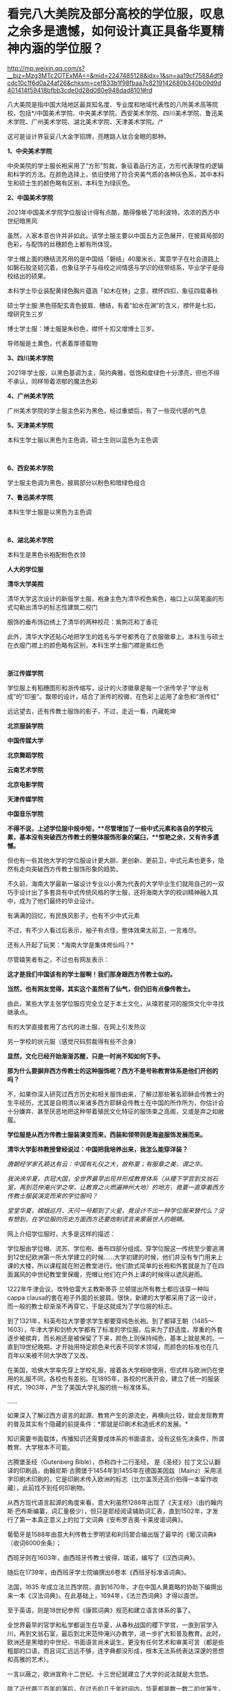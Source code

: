* 看完八大美院及部分高校的学位服，叹息之余多是遗憾，如何设计真正具备华夏精神内涵的学位服？

http://mp.weixin.qq.com/s?__biz=Mzg3MTc2OTExMA==&mid=2247485128&idx=1&sn=aa19cf75884df9cdc10c1f6d0a24af26&chksm=cef833b1f98fbaa7c8219142680b340b09d9d401414f59418bfbb3cde0d28d080e948dad8101#rd


八大美院是指中国大陆地区最具知名度、专业度和地域代表性的八所美术高等院校，包括*/中国美术学院、中央美术学院、西安美术学院、四川美术学院、鲁迅美术学院、广州美术学院、湖北美术学院、天津美术学院。/*

这可是设计界妥妥八大金字招牌，亮瞎路人钛合金眼的那种。

*1、中央美术学院*

中央美院的学士服长袍采用了“方形”剪裁，象征着品行方正，方形代表理性的逻辑和科学的方法。在颜色选择上，依旧使用了符合央美气质的各种灰色系，其中本科生和硕士生的颜色略有区别，本科生为绿灰色。 

[[./img/71-0.jpeg]]

[[./img/71-1.jpeg]]

[[./img/71-2.jpeg]]

[[./img/71-3.jpeg]]

[[./img/71-4.jpeg]]

[[./img/71-5.jpeg]]

[[./img/71-6.jpeg]]

[[./img/71-7.jpeg]]

[[./img/71-8.jpeg]]

*2、中国美术学院*

[[./img/71-9.jpeg]]

2021年中国美术学院学位服设计得有点酷，酷得像极了哈利波特，浓浓的西方中世纪暗黑风

[[./img/71-10.jpeg]]

[[./img/71-11.jpeg]]

[[./img/71-12.jpeg]]

虽然，人家本意也许并非如此。该学士服主要以中国五方正色展开，在披肩局部的色彩，与配饰的丝穗颜色上都有所体现。

学士帽上面的穗结流苏用的是中国结「磐结」40厘米长，寓意学子在社会道路上如磐石般坚韧沉着，也象征学子与母校之间情感与学识的纽带结系，毕业学子是母校结出的硕果。

[[./img/71-13.gif]]

[[./img/71-14.jpeg]]

本科学士毕业装配黄绿色胸片蕴涵「如木在林」之意，襟怀四扣，象征四载春秋

[[./img/71-15.jpeg]]

[[./img/71-16.jpeg]]

[[./img/71-17.jpeg]]

[[./img/71-18.jpeg]]

硕士学士服:黑色搭配玄青色披肩、穗结，有着“如水在渊”的含义，襟怀是七扣，增研究生三岁

[[./img/71-19.jpeg]]

博士学士服：博士服是朱砂色，襟怀十扣又增博士三岁。

导师服是土黄色，代表着厚德载物 

[[./img/71-20.jpeg]]

*3、四川美术学院*

[[./img/71-21.jpeg]]

2021年学士服，以黑色基调为主，简约典雅，低饱和度绿色十分漂亮，但也不得不承认，同样带着浓郁的魔法色彩

[[./img/71-22.jpeg]]

[[./img/71-23.jpeg]]

[[./img/71-24.jpeg]]

[[./img/71-25.jpeg]]

[[./img/71-26.jpeg]]

[[./img/71-27.jpeg]]

*4、广州美术学院*

广州美术学院的学士服主色彩为黑色，经过重塑后，有了一些现代感的气息

[[./img/71-28.jpeg]]

[[./img/71-29.jpeg]]

[[./img/71-30.jpeg]]

[[./img/71-31.jpeg]]

[[./img/71-32.jpeg]]

*5、天津美术学院*

本科生学士服以黑色为主色调，硕士生则以蓝色为主色调

[[./img/71-33.jpeg]]

[[./img/71-34.jpeg]]

[[./img/71-35.jpeg]]

[[./img/71-36.jpeg]]

[[./img/71-37.jpeg]]

[[./img/71-38.jpeg]]

 

*6、西安美术学院*

学士服主色调为黑色，披肩部分以粉色和暗绿色组合

[[./img/71-39.jpeg]]

[[./img/71-40.jpeg]]

[[./img/71-41.jpeg]]

[[./img/71-42.jpeg]]

[[./img/71-43.jpeg]]

*7、鲁迅美术学院*

本科生学士服是以黑色为主色调

[[./img/71-44.jpeg]]

[[./img/71-45.jpeg]]

[[./img/71-46.jpeg]]

[[./img/71-47.jpeg]]

[[./img/71-48.jpeg]]

[[./img/71-49.jpeg]]

 

*8、湖北美术学院*

本科生是黑色长袍配粉色衣领

[[./img/71-50.jpeg]]

[[./img/71-51.jpeg]]

[[./img/71-52.jpeg]]

[[./img/71-53.jpeg]]

[[./img/71-54.jpeg]]

*人大的学位服*

[[./img/71-55.png]]

*清华大学美院*

清华大学这次设计的新版学士服，袍身主色为清华校色紫色，袖口上以简笔画的形式勾勒出清华的标志性建筑二校门

服饰的垂布饰边绣上了清华的两种校花：紫荆花和丁香花

[[./img/71-56.jpeg]]

[[./img/71-57.jpeg]]

[[./img/71-58.jpeg]]

此外，清华大学还贴心地把学生的姓名与学号都秀在了衣服徽章上。本科生与硕士在衣服门襟上的颜色略有区别，本科生学士服门襟是紫红色

[[./img/71-59.jpeg]]

[[./img/71-60.jpeg]]

[[./img/71-61.jpeg]]

[[./img/71-62.jpeg]]

[[./img/71-63.jpeg]]

 

*浙江传媒学院*

学位服上有稻穗图形和浙传缩写，设计的火漆徽章是每一个浙传学子“学业有成”的“印鉴”。飘带的设计，结合了浙传的校徽，在色彩上运用了金色和“浙传红”

[[./img/71-64.jpeg]]

远远望去，还有传教士服饰的影子，不过，走近一看，内藏乾坤

[[./img/71-65.jpeg]]

[[./img/71-66.jpeg]]

[[./img/71-67.jpeg]]

[[./img/71-68.jpeg]]

[[./img/71-69.jpeg]]

[[./img/71-70.jpeg]]

[[./img/71-71.jpeg]]

*北京服装学院*

[[./img/71-72.jpeg]]

[[./img/71-73.jpeg]]

[[./img/71-74.jpeg]]

[[./img/71-75.jpeg]]

[[./img/71-76.jpeg]]

[[./img/71-77.jpeg]]

[[./img/71-78.jpeg]]

*中国传媒大学*

[[./img/71-79.jpeg]]

[[./img/71-80.jpeg]]

[[./img/71-81.jpeg]]

[[./img/71-82.jpeg]]

[[./img/71-83.jpeg]]

[[./img/71-84.jpeg]]

[[./img/71-85.jpeg]]

[[./img/71-86.jpeg]]

*北京舞蹈学院*

[[./img/71-87.jpeg]]

[[./img/71-88.jpeg]]

[[./img/71-89.jpeg]]

[[./img/71-90.jpeg]]

[[./img/71-91.jpeg]]

[[./img/71-92.jpeg]]

[[./img/71-93.jpeg]]

[[./img/71-94.jpeg]]

*云南艺术学院*

[[./img/71-95.jpeg]]

[[./img/71-96.jpeg]]

[[./img/71-97.jpeg]]

[[./img/71-98.jpeg]]

[[./img/71-99.jpeg]]

[[./img/71-100.jpeg]]

*北京电影学院*

[[./img/71-101.jpeg]]

[[./img/71-102.jpeg]]

[[./img/71-103.jpeg]]

[[./img/71-104.jpeg]]

[[./img/71-105.jpeg]]

[[./img/71-106.jpeg]]

*天津传媒学院*

[[./img/71-107.jpeg]]

[[./img/71-108.jpeg]]

[[./img/71-109.jpeg]]

*中国音乐学院*

[[./img/71-110.jpeg]]

[[./img/71-111.jpeg]]

[[./img/71-112.jpeg]]

[[./img/71-113.jpeg]]

*不得不说，上述学位服中规中矩，**尽管增加了一些中式元素和各自的学校元素，基本没有突破西方传教士的整体服饰形象的窠臼，**惊艳之余，又有许多遗憾。*

但也有一些其他大学的学位服设计更大胆、更创新、更前卫，中式元素也更多，隐然有走向突破西方传教士服饰形象的趋势。

不久前，海南大学最新一届设计专业以小黄为代表的大学毕业生们就用自己的一双巧手设计出了多套具有中式传统风格的学士服，还将海南大学的校训精神融入其中，成为了他们最终的毕业设计。

有满满的回忆，有民族风影子，也有不少中式元素

[[./img/71-114.jpeg]]

[[./img/71-115.jpeg]]

[[./img/71-116.jpeg]]

[[./img/71-117.jpeg]]

[[./img/71-118.jpeg]]

[[./img/71-119.jpeg]]

[[./img/71-120.jpeg]]

不过，有不少人看过后表示，袖子有点怪，整体效果太前卫，一言难尽。

还有人开起了玩笑：*海南大学是集体修仙吗？*

[[./img/71-121.jpeg]]

尽管嬉笑者有之，不过也有网友表示：

*这才是我们中国该有的学士服啊！我们那身跟西方传教士似的。*

*当然，也有网友觉得，其实这个虽然有了仙气，但仍旧有点像传教士。*

由此，某些大学主张学位服应完全立足于本土文化，从璨若星河的服饰文化中寻找继承点。

有的大学直接套用了古代的进士服，在网上引发热议

[[./img/71-122.jpeg]]

另一学校的状元服（感觉尺码剪裁得有些不合身）

[[./img/71-123.png]]

[[./img/71-124.png]]

[[./img/71-125.png]]

*显然，文化已经开始渐渐苏醒，只是一时尚不知如何下手。*

*那为什么要摒弃西方传教士的这种服饰呢？西方不是号称教育体系是他们开创的吗？*

不，如果你深入研究过西方历史和相关服饰由来，了解过那些著名耶稣会传教士的生平经历，尤其是自明清以来诸多西方耶稣会传教士在中国的所作所为，你估计会十分嫌弃、甚至厌恶地把这种带着殖民文化特征的服饰束之高阁，又或是弃之如敝履。

*学位服是从西方传教士服装演变而来，西装和领带则是海盗服饰发展而来。*

*清华大学彭林教授曾经说过：中国把我培养出来，我怎么能穿洋装？*

/唐朝经学家孔颖达有云：中国有礼仪之大，故称夏；有服章之美，谓之华。/

/我泱泱华夏，衣冠大国，全世界最早出现并形成教育体系（从稷下学宫到文翁石室，再到范仲淹兴学之举，让教育之火燃遍神州大地）的地方，竟要一直穿着西方传教士服装演变而来的学位服吗？/

/堂堂华夏，嫦娥巡月、天问一号都到了火星，竟设计不出一种学位服来替代么？没有想到，在学位服的历史方面西方还要炮制谎言来蒙蔽世人的眼睛。/

网上介绍学位服时，大多是这样的描述：

学位服由学位帽、流苏、学位袍、垂布四部分组成。穿学位服这一传统至少要追溯到12世纪欧洲第一所大学建立的时候......大学初建的时候，他们并没有专门用来上课的大楼，所以课程就在附近教堂进行。他们款式简单的长袍和外套就是为了在四面漏风的中世纪教堂里保暖，兜帽让他们在户外上课的时候得以遮风避雨。

[[./img/71-126.jpeg]]

1222年牛津会议，坎特伯雷大主教斯蒂芬·兰顿提出所有教士都应该穿一种叫cappa
clausa的套在袍子外面的长披肩。很快，新建的大学都采用了这一设计，而一般的教士却渐渐不再穿它，于是这就成为了学位服的标志。

[[./img/71-127.jpeg]]

到了1321年，科英布拉大学要求学生都要穿纯色长袍。到了都铎王朝（1485～1603），牛津大学和剑桥大学都有了标准的学位服。后来为了舒适度，厚重的外套逐步被摈弃，而长袍还是被保留了下来，颜色上则保持纯色，基本上就是黑的。一直到19世纪晚期，才开始用特定颜色来代表不同学术领域，而颜色的标准也在几百年以来被不同大学改了又改。

在美国，哈佛大学率先穿上学校礼服，接着各大学相继使用，但式样与欧洲仍在使用的礼服不同，各校也有差别。在1895年，各校的代表开会，建立了统一的服装样式，1903年，产生了美国大学礼服的统一标准体系。

......

如果深入了解过西方语言的起源、教育产生的源流史，再横向比较，就会发现教育的普及其实有个隐藏的前提条件：*那就是印刷术和造纸术的发展。*

知识需要书面载体，传播知识还需要成体系的书面语言。没有这些先决条件，所谓教育、大学根本不可能。

古腾堡圣经（Gutenberg Bible），亦称四十二行圣经，
是《圣经》拉丁文公认翻译的印刷品，由翰尼斯·古腾堡于1454年到1455年在德国美因兹（Mainz）采用活字印刷术印刷的，它是印刷术传入欧洲的标志（比尔盖茨还高价拍得一本留作收藏），此前找不到任何印刷物。

从西方现代语言起源的角度来看，意大利虽然1286年出现了《天主经》（由约翰内斯·巴布斯编纂，词汇量极少），但只是耶经阅读辅助词汇表，直到1502年，才发行了第一本真正意义上的拉丁文词典《安布罗吉奥·卡莱皮诺词典》。

葡萄牙是1588年由意大利传教士罗明坚和利玛窦合编出版了最早的《葡汉词典》（收词6000余条）；

西班牙则在1603年，由西班牙传教士彼得，瑞诺，编写了《汉西词典》。

随后在1739年，由西班牙学士院编撰出6卷本《西班牙标准语词典》。

法国，1635
年成立法兰西学院，直到1670年，才在中国人黄嘉略的协助下编撰出来一本《汉法词典》。在此基础上，1694年，《法兰西词典》才得以面世。

至于英语，则是18世纪参照《康熙词典》规范和建立语言体系的事了。

全世界最早的官学和私学都诞生在华夏，从春秋战国的稷下学宫，一直到官学入川，再到文翁石室，最后到北宋范仲淹兴办教学，进一步扩大和普及教育。此时，欧洲还是黑暗的中世纪，书面语言尚未诞生，更没有任何艺术和审美可言（都是些粗鄙的口语，而且词汇远远不够，连字典都没形成，根本无法系统表达深邃的思想和高雅的艺术）。

一言以蔽之，欧洲宣称十二世纪、十三世纪就建立了大学的说法就是大忽悠。

除了近代两三百年的落后，在过去的几千年时间内，华夏都是数一数二的优等生，欧洲则是差等生。黑暗中世纪的事情世人皆知，就不提了。时至今日，难道苏醒过来的优等生要继续向差等生学习？别人若有优点，自然要学习，但应取其精华去其糟粕啊。

*学位服这种事情看起来不大，但究其本质，却是文化侵略与文化认同的大事。涉及国家文化认同的事情从来不是小事。这不就是新时代的“指鹿为马”吗？*

国外的学位服分为以意大利、英国为代表的“欧派”和以美国为代表的所谓“美派”。“欧派”学位服保持着中世纪的风貌，有明显的“信仰时代”痕迹；而“美派”学位服，是在英国的学位服基础上进行的革新，但总体上保留了传教士的基因。

现代中国，方帽的学位礼服完全是进口的，是西方耶稣会士和天主教传教士在中国开办教会学校的附庸。鸦片战争后，传教士把学位服带到了中国，那些在欧洲和美国获得学位的人也把照片带回了中国，当时很多学者都为能穿上学位服而感到自豪。

1994，审定通过新中国自己的学位服样式，决定作为统一规范的学位服，向全国学位授予单位推荐使用，其他样式的学位服一律废止。

[[./img/71-128.jpeg]]

 

有兴趣的，还可以浏览一下此前的文章，看看西方历史是怎么来的：

#+begin_quote

一本《中国上古史》居然颠覆西方创世说、时空观、教会神权，掀起启蒙运动，迫使其历史发生翻天覆地的变化

昆羽继圣，公众号：昆羽继圣[[https://mp.weixin.qq.com/s?__biz=Mzg3MTc2OTExMA==&mid=2247484333&idx=1&sn=59a36459c82da224be72748045a1b2f0&chksm=cef836d4f98fbfc289bfa0e1048b2a97c03655b741e8b75b89d2528343a46bc6b4678eb15cdd#rd][一本《中国上古史》居然颠覆西方创世说、时空观、教会神权，掀起启蒙运动，迫使其历史发生翻天覆地的变化]]

#+end_quote

#+begin_quote

西方艺术的东方起源:绝大部分艺术知识和审美都来源于东方

昆羽继圣，公众号：昆羽继圣[[https://mp.weixin.qq.com/s?__biz=Mzg3MTc2OTExMA==&mid=2247484016&idx=1&sn=f3f2d381bebb7f2f133396eea68a8f16&chksm=cef83709f98fbe1f256a9368a123049ce6dd904678912bab4ec9dd3bb7b7362818faf3ac44c8#rd][西方艺术的东方起源:绝大部分艺术知识和审美都来源于东方]]

#+end_quote

读罢历史，审视当下。

难道，我们泱泱华夏，上下五千年，蚕丝发源地，衣冠上国，时至今日，竟然没有属于自己文化的学位服，这让人有点如鲠在喉，感情上难以接受。

孔颖达《春秋左传正义》云:“中国有礼仪之大,故称夏;有服章之美,谓之华。”

「夏」有高雅之意；「华」有服章之美，因此，设计时，应考虑“雅”与“美”。即从深层次体现“华夏”之精神内涵。

思前想后，兹提出如下设计思路，以供参考，以抛砖引玉，欢迎各路高手补充总结，百花齐放，形成一个又一个立足于本土、完全突破传教士形象的具体方案。

[[./img/71-129.jpeg]]

*学位服结构以“进士服”、“襕衫”为基础进行调整设计目前看来，最适合。*

*我们不妨先来看看古代科举与相关的服饰文化。*

科举，不仅是中国最早的“高考”，也是全世界最早的高考，始于隋文帝杨坚，继行于隋炀帝杨广，形成于唐，完备于宋，强化于明，至清逐渐趋向衰落。

何谓科举？“科举”即“分科举人、选拔人才”之意。

全世界现存最早的录取通知书是唐代出现的“泥金帖子”。

“泥金”手法是中国传统的高档装涂工艺，用金粉或金属粉制成金色涂料，用来装饰笺纸或调和在油漆中涂饰器物。

自唐代始，将“泥金”涂饰用于笺简上，为“进士及第、到家报喜”所用。

五代王仁裕《开元天宝遗事·泥金帖子》：“新进士才及第，以泥金书帖子附家书中，用报登科之喜。”

此后，唐朝又将“泥金帖子”升级成了“金花帖子”，即官方正式版科举录取通知书，又称为“榜贴”。

宋洪迈《容斋续笔·金花帖子》云：“唐进士登科，有金花帖子......以素绫为轴，贴以金花。”

宋人赵彦卫在《云麓漫钞》中有记载：“国初，循唐制，进士登第者，主文以黄花笺，长五寸许，阔半之，书其姓名，花押其下，护以大帖，又书姓名于帖面，而谓之榜帖，当时称为金花帖子。”“黄花笺”是一种洒金粉的顶级用笺，用此来书写通知书，可见其珍贵。

（上述内容均在*《昆羽继圣》四部曲之二“奇境历劫”*通过探花郎和榜下疯狂捉婿的神奇故事中有详细描述）

[[./img/71-130.jpeg]]

而进士及第后，学子便踏上了入仕、为官、为学的第一步。相当于今日大学毕业，即将踏上工作岗位。

*因此，考虑以进士服为基础，参考其服饰结构来设计学位服是合适的。*

科举考试发展至明代，殿试的各种程序和仪式已经相当完备，整个过程包括：拟定考题、殿考、阅卷读卷、传胪、赐状元朝服、赐宴礼部、上表谢恩、行释菜礼、题名立碑等多项活动。

根据《大明会典·殿试》记载，参与殿试的各类官员和考官们需要按照不同的流程仪式穿着不同的礼服。

从传胪仪式开始，新科进士们就要穿进士服了。赐状元朝服后，在赐宴礼部这个环节，官员穿常服，及第进士则亦穿进士礼服。此时，所有参加赐宴的官员和新科进士皆簪花一枝（袭宋制）。

[[./img/71-131.jpeg]]

/
/

/进士服，一般为廷试以后颁于国子监，等到传胪之日再穿服。上表谢恩后，再到孔子先师庙行礼，再改穿常服，而巾、袍一类礼服仍送国子监收藏。/

/在《明史·舆服志》中有记载，进士巾如乌纱帽，顶微平，展脚阔寸余，长五寸许，系以垂带，皂纱为之。深蓝罗袍，袖广而不杀，槐木笏，革带青鞓，饰以黑角，垂挞尾于后。笏用槐木。/

/簪翠叶绒花，其上有铜牌，鈒“恩荣宴”三字。/

/惟状元所簪花，枝叶皆银，饰以翠羽，其牌用银抹金。/

/翻译过来大意就是：/

/进士巾为黑色，纱质，巾式主体分上、下两层，下层以额头为势，呈圆形，上层以发髻为势，整体后缩耸起，顶呈微平方形。巾后两只展脚不长，脚端有垂带。/

/总体而言，进士巾采用了官员常服乌纱帽的帽体形式和公服幞头的直角形式，只是直角更短且两端有垂带。/

*学位服的帽子可以在此基础上进行拓展或改良设计，古代可以参考的冠帽式样很多。*

进士袍，为圆领右衽、深蓝色、罗质，袍领、袖、襟有青色缘边。

[[./img/71-132.jpeg]]

对比可知，进士袍其实是在襕衫的基础上发展而来的。这个款式可以继承和发扬，颜色可以自行选择、搭配。若求高贵典雅，图案纹样可以参考含有相应寓意的传统织锦纹样。还可以结合学校自身特点进行设计。

进士革带，青鞓，不装带饰，只有带尾状有挞尾。

进士靴，与官员的靴子相同，自赵武灵王将靴子引入中原后，秦汉时期靴子与战服搭配，北朝开始逐渐被文官穿着，至明代，靴子与官员的公服、常服搭配。

上朝用的笏板肯定不用，进士靴（白袜、黑履）也可以不予考虑，*因此可确定学位服组成结构：*

*1、进士巾（学位帽）：*沿用原进士巾，或参考二梁冠改良设计皆可，其实大帽也挺好。

[[./img/71-133.jpeg]]

大帽配襕衫也不难看，王安石大帽像

[[./img/71-134.jpeg]]

大帽

[[./img/71-135.jpeg]]

[[./img/71-136.jpeg]]

换个帽子

[[./img/71-137.jpeg]]

*2、进士袍（学位服）：*可参考唐宋不同襕衫设计，亦可在通天冠服或状元服绯罗圆领上汲取灵感。内衬白绢中单。

[[./img/71-138.jpeg]]

《新唐书·车服志》记载：“是时士人以棠苎襕衫为上服......中书令马周上议：“《礼》无服衫之文，三代之制有深衣。请加襕、袖、褾、襈，为士人上服......”

最右边的那个红装也是襕衫

[[./img/71-139.jpeg]]

襕衫（lán
shān）是汉服形制款式之一，始现于唐，兴于宋明，古时多为士人所服。因其于衫下施横襕为裳，故称“襕衫”。是一种裳下摆接一横襕的男人长衫。多为宋明时期学子所穿着。

[[./img/71-140.jpeg]]

《宋史·舆服志》记载“襕衫以白细布为之，圆领大袖，下施横襕为裳，腰间有襞积，进士、国子生、州县生服之”。

[[./img/71-141.jpeg]]

关于“襕”字最早的记述也刚好出现在北宋时期，官修的《集韵》中提到“衣与裳连曰襕。”但“襕衫”的起源却早在唐代就有了，唐时名画《步辇图》局部中的通译者所穿就是一件小袖圆领襕衫，那条“横襕”非常明显，只不过唐时期的襕颜色上与袍衫的主体用色相同，而不像北宋时期区别于袍身颜色更容易被识别到。

[[./img/71-142.jpeg]]

从唐到五代时期，襕衫一开始是士人的服饰，后来逐渐变成了官员的常服。五代时期的《文苑图》中盘肘于松树之上的文人穿的也是一件小袖圆领袍衫，下施“横襕”。

[[./img/71-143.jpeg]]

明代，圆领襕衫使用更是成为了秀才的主要服饰。明清时期经过本省各级考试入府、州、县的学者，通名生员，俗称秀才，亦称诸生。

画像中的男子头戴儒巾，身着襕衫，脚蹬皂皮靴。

[[./img/71-144.jpeg]]

戴儒巾、着襕衫是明代生员的主要服饰搭配。儒巾的外形为前低后高，在巾的顶部形成一个斜面，巾后垂有软带一对。《三才图会》中记载：“古者士衣逄（逢）掖之衣，冠章甫之冠，此今之士冠也，凡举人、未第者皆服之。”

[[./img/71-145.jpeg]]

明代襕衫除去了之前朝代一直保留的“膝襕”，用蓝色布料制作，所以也称为“蓝衫”。明代的襕衫衣身两侧有开衩，领部、袖缘、衣襟、底摆、双侧摆都镶有深青或者黑色的缘边，所以明代消失的横襕就演变成了下摆很宽的缘边了。

*3、进士革带（可以由此拓展，根据男女不同设计不同的大带、革带）*：原进士服为青鞓革带（外裱）。

/公侯驸马伯一品玉。二品犀。三品四品金。五品银鈒花。六品七品银。八品九品乌角。/

/嘉靖年记载蔽膝、大绶、佩玉都是系于革带上，因此革带之后无带版。但考虑明代革带一律虚束，这种悬系法非常不利于活动，且容像上也没见到此类形制，因此估计现实中这种系法并不普遍，另还有一种可能，即革带实束，则悬系无妨碍。/

脑洞可以开大一点，看看明代金钑斗牛纹带銙

[[./img/71-146.jpeg]]

[[./img/71-147.jpeg]]

*4、锦绶：*有条件的可以选择性设计。

文武官员穿朝服、祭服时，在身后佩挂大绶。大绶以织锦制成，大绶底部结有青色丝网并垂青丝穗，按品级织成不同花样，并有小绶编结悬挂带环二枚。

北京昌平明十三陵神道石像的大绶

[[./img/71-148.jpeg]]

[[./img/71-149.jpeg]]

[[./img/71-150.jpeg]]

嘉靖时期定大绶各照品级花样织造，绶环不织于大绶，以小绶编结悬挂。

/一品、绶用绿黄赤紫四色丝、织成云鹤四色花锦、下结青丝网。绶环二、用玉。/

/二品、绶用锦鸡，绶环用犀。余同一品。/

/三品、绶用黄绿赤紫四色丝、织成云孔雀花锦、下结青丝网。绶环二、用金。/

/四品、绶用云雁，余同三品。/

/五品、绶用黄绿赤紫四色丝、织成白鹇花锦、下结青丝网。绶环二、用银镀金。/

/六品七品、绶用黄绿赤三色丝、织成鹭鸶鸂鶒花锦、下结青丝网。绶环二、用银。/

/八品九品、绶用黄绿二色丝、织成黄鹂鹌鹑练鹊花锦、下结青丝网。绶环二、用铜。杂职未入流品人员照九品官。/

小绶，所指为两样，一是衮冕中与大绶为同等质地织造，较大绶小，用以挂玉佩。一是大绶上编结以挂绶环的织物带，用色各不同。朝服、祭服无写到小绶，但按会典插图、文臣石像及文字描写，可知大绶之上都有用到。

戴儒巾，穿襕衫，蓝丝绦，一手持翟，一手持毕业证（把图中的龠yuè，换成用红色锦丝带卷起来的毕业证，也不违和）

[[./img/71-151.jpeg]]

[[./img/71-152.jpeg]]

5、*佩玉：*有条件的可以选择性设计。

/明代一如诗传之制。去双滴及二珩。其三品以上用玉。四品以下用药玉。佩玉外亦有用纱袋，多为绛色。/

再来看看撷芳主人的设计：

乌纱帽、簪花、大红圆领（吉服）、缀本等补子、披红、本等革带、皂靴。

[[./img/71-153.jpeg]]

翟冠（珠翟数从品级）、大红通袖麒麟袍、本等革带、官绿裙。头上还需要戴盖头）

[[./img/71-154.jpeg]]

儒巾、簪花，青圆领，披红，丝绦，皂靴。生员也可以穿襕衫。

[[./img/71-155.jpeg]]

狄髻、全套头面、金凤（翟）簪、挑牌、大红通袖袍。头上还需要戴盖头。

[[./img/71-156.jpeg]]

 

话说，通天冠服也不赖啊

[[./img/71-157.jpeg]]

*华夏有最深厚的文化底蕴，千万不要放着宝藏视若无睹，而白白被别人挖走啊。*

实际上，国外大牌们经常研究中国古代的文化创意和设计，时不时拿来找“灵感”、抄作业。抄了以后，就说是它们自己设计的。

卡地亚经典猎豹胸针

[[./img/71-158.jpeg]]

西汉错金银镶嵌豹镇，中山靖王刘胜窦绾墓出土

[[./img/71-159.jpeg]]

[[./img/71-160.jpeg]]

卡地亚瑞兽手镯

[[./img/71-161.jpeg]]

故宫清藏品金天錾双龙戏珠镯

[[./img/71-162.jpeg]]

[[./img/71-163.jpeg]]

不仅如此，从西方（没有进入过青铜器时代）许多木质建筑框架中，也可以看出很多类似中国建筑的影子，著名建筑师威特鲁威在他的书里就*明确抄袭*了中国的抬梁式。

[[./img/71-164.jpeg]]

*绝大多数人不知道的是，西方所谓的文化艺术皆源自于东方。*

欧洲在17世纪末至18世纪末时长时间流行“中国热”，对中国风的狂热追逐曾经是当时欧洲社会的普遍时尚，还诞生这么一个词：*Chinoiserie，即中国风（来自法语
'chinois'） 。*

在18世纪从中国进口瓷器，丝绸，漆器是非常时髦的，这导致了许多外国设计师和工匠模仿亚洲设计。*中国风尚体现在当时整个欧洲社会中，并渗透到了欧洲人生活的各个层面，如日用物品、服饰、家居装饰、园林建筑等。*

在这种情况下，咱们*放着自己家里的东西不好好去学，不好好继承，还揪着一个传教士的服装不放*，实在是令人*汗颜啊汗颜*。

[[./img/71-165.jpeg]]

希望越来越多的大学能够认识到问题所在，扫除残存的殖民地文化因子，以进士服或襕衫为基础，结合通天冠服饰、状元服等元素，以及当下时代特点，设计一套既有文化传承，又适合当代的学位服。

***关注我，关注《昆羽继圣》，关注文史科普与生活资讯，发现一个不一样而有趣的世界*** 

[[./img/71-166.jpeg]]


